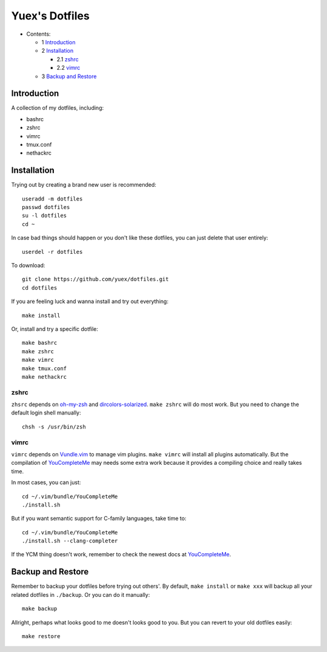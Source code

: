 ###############
Yuex's Dotfiles
###############

* Contents:

  + 1 Introduction_
  + 2 Installation_

    + 2.1 zshrc_
    + 2.2 vimrc_

  + 3 `Backup and Restore`_


Introduction
============

A collection of my dotfiles, including:

* bashrc
* zshrc
* vimrc
* tmux.conf
* nethackrc


Installation
============

Trying out by creating a brand new user is recommended::

    useradd -m dotfiles
    passwd dotfiles
    su -l dotfiles
    cd ~

In case bad things should happen or you don't like these dotfiles, you can just delete that user entirely::
    
    userdel -r dotfiles

To download::

    git clone https://github.com/yuex/dotfiles.git
    cd dotfiles

If you are feeling luck and wanna install and try out everything::

    make install

Or, install and try a specific dotfile::
    
    make bashrc
    make zshrc
    make vimrc
    make tmux.conf
    make nethackrc


zshrc
-----
    
``zhsrc`` depends on `oh-my-zsh`_ and `dircolors-solarized`_. ``make zshrc`` will do most work. But you need to change the default login shell manually::
    
    chsh -s /usr/bin/zsh


vimrc
-----

``vimrc`` depends on `Vundle.vim`_ to manage vim plugins. ``make vimrc`` will install all plugins automatically. But the compilation of `YouCompleteMe`_ may needs some extra work because it provides a compiling choice and really takes time.  

In most cases, you can just::
    
    cd ~/.vim/bundle/YouCompleteMe
    ./install.sh

But if you want semantic support for C-family languages, take time to::
    
    cd ~/.vim/bundle/YouCompleteMe
    ./install.sh --clang-completer

If the YCM thing doesn't work, remember to check the newest docs at `YouCompleteMe`_.


Backup and Restore
==================

Remember to backup your dotfiles before trying out others'. By default, ``make install`` or ``make xxx`` will backup all your related dotfiles in ``./backup``. Or you can do it manually::
    
    make backup
    
Allright, perhaps what looks good to me doesn't looks good to you. But you can revert to your old dotfiles easily::
    
    make restore


.. _`oh-my-zsh`: https://github.com/robbyrussell/oh-my-zsh
.. _`dircolors-solarized`: https://github.com/seebi/dircolors-solarized
.. _`Vundle.vim`: https://github.com/VundleVim/Vundle.vim
.. _`YouCompleteMe`: https://github.com/Valloric/YouCompleteMe
